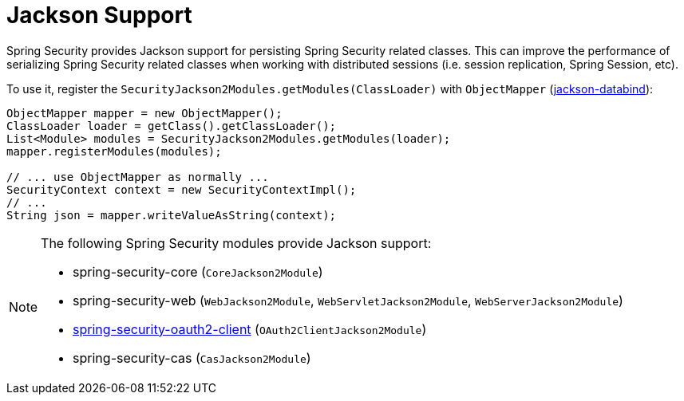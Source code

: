 [[jackson]]
= Jackson Support

Spring Security provides Jackson support for persisting Spring Security related classes.
This can improve the performance of serializing Spring Security related classes when working with distributed sessions (i.e. session replication, Spring Session, etc).

To use it, register the `SecurityJackson2Modules.getModules(ClassLoader)` with `ObjectMapper` (https://github.com/FasterXML/jackson-databind[jackson-databind]):

[source,java]
----
ObjectMapper mapper = new ObjectMapper();
ClassLoader loader = getClass().getClassLoader();
List<Module> modules = SecurityJackson2Modules.getModules(loader);
mapper.registerModules(modules);

// ... use ObjectMapper as normally ...
SecurityContext context = new SecurityContextImpl();
// ...
String json = mapper.writeValueAsString(context);
----

[NOTE]
====
The following Spring Security modules provide Jackson support:

- spring-security-core (`CoreJackson2Module`)
- spring-security-web (`WebJackson2Module`, `WebServletJackson2Module`, `WebServerJackson2Module`)
- <<oauth2client, spring-security-oauth2-client>> (`OAuth2ClientJackson2Module`)
- spring-security-cas (`CasJackson2Module`)
====
